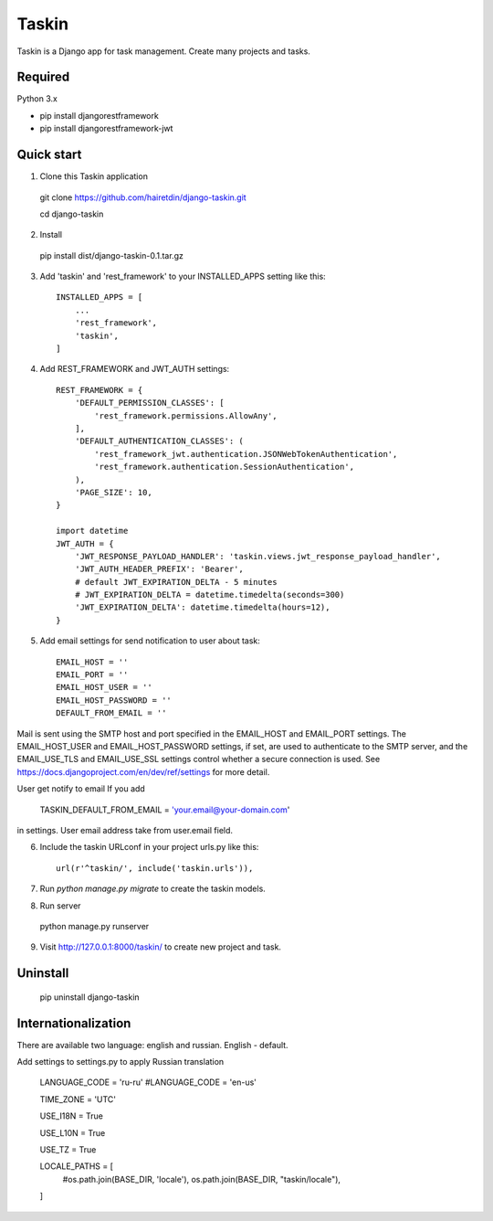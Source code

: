 ======
Taskin
======

Taskin is a Django app for task management. Create many projects and tasks.


Required
--------

Python 3.x

* pip install djangorestframework
* pip install djangorestframework-jwt


Quick start
-----------

1. Clone this Taskin application

  git clone https://github.com/hairetdin/django-taskin.git

  cd django-taskin

2. Install

  pip install dist/django-taskin-0.1.tar.gz

3. Add 'taskin' and 'rest_framework' to your INSTALLED_APPS setting like this::

    INSTALLED_APPS = [
        ...
        'rest_framework',
        'taskin',
    ]

4. Add REST_FRAMEWORK and JWT_AUTH settings::

    REST_FRAMEWORK = {
        'DEFAULT_PERMISSION_CLASSES': [
            'rest_framework.permissions.AllowAny',
        ],
        'DEFAULT_AUTHENTICATION_CLASSES': (
            'rest_framework_jwt.authentication.JSONWebTokenAuthentication',
            'rest_framework.authentication.SessionAuthentication',
        ),
        'PAGE_SIZE': 10,
    }

    import datetime
    JWT_AUTH = {
        'JWT_RESPONSE_PAYLOAD_HANDLER': 'taskin.views.jwt_response_payload_handler',
        'JWT_AUTH_HEADER_PREFIX': 'Bearer',
        # default JWT_EXPIRATION_DELTA - 5 minutes
        # JWT_EXPIRATION_DELTA = datetime.timedelta(seconds=300)
        'JWT_EXPIRATION_DELTA': datetime.timedelta(hours=12),
    }

5. Add email settings for send notification to user about task::

    EMAIL_HOST = ''
    EMAIL_PORT = ''
    EMAIL_HOST_USER = ''
    EMAIL_HOST_PASSWORD = ''
    DEFAULT_FROM_EMAIL = ''

Mail is sent using the SMTP host and port specified in the EMAIL_HOST and EMAIL_PORT settings.
The EMAIL_HOST_USER and EMAIL_HOST_PASSWORD settings,
if set, are used to authenticate to the SMTP server,
and the EMAIL_USE_TLS and EMAIL_USE_SSL settings control whether a secure connection is used.
See https://docs.djangoproject.com/en/dev/ref/settings for more detail.

User get notify to email If you add

    TASKIN_DEFAULT_FROM_EMAIL = 'your.email@your-domain.com'

in settings.
User email address take from user.email field.

6. Include the taskin URLconf in your project urls.py like this::

    url(r'^taskin/', include('taskin.urls')),

7. Run `python manage.py migrate` to create the taskin models.

8. Run server

  python manage.py runserver

9. Visit http://127.0.0.1:8000/taskin/ to create new project and task.


Uninstall
---------

  pip uninstall django-taskin

Internationalization
--------------------

There are available two language: english and russian. English - default.

Add settings to settings.py to apply Russian translation

    LANGUAGE_CODE = 'ru-ru'
    #LANGUAGE_CODE = 'en-us'

    TIME_ZONE = 'UTC'

    USE_I18N = True

    USE_L10N = True

    USE_TZ = True

    LOCALE_PATHS = [
        #os.path.join(BASE_DIR, 'locale'),
        os.path.join(BASE_DIR, "taskin/locale"),
    ]
